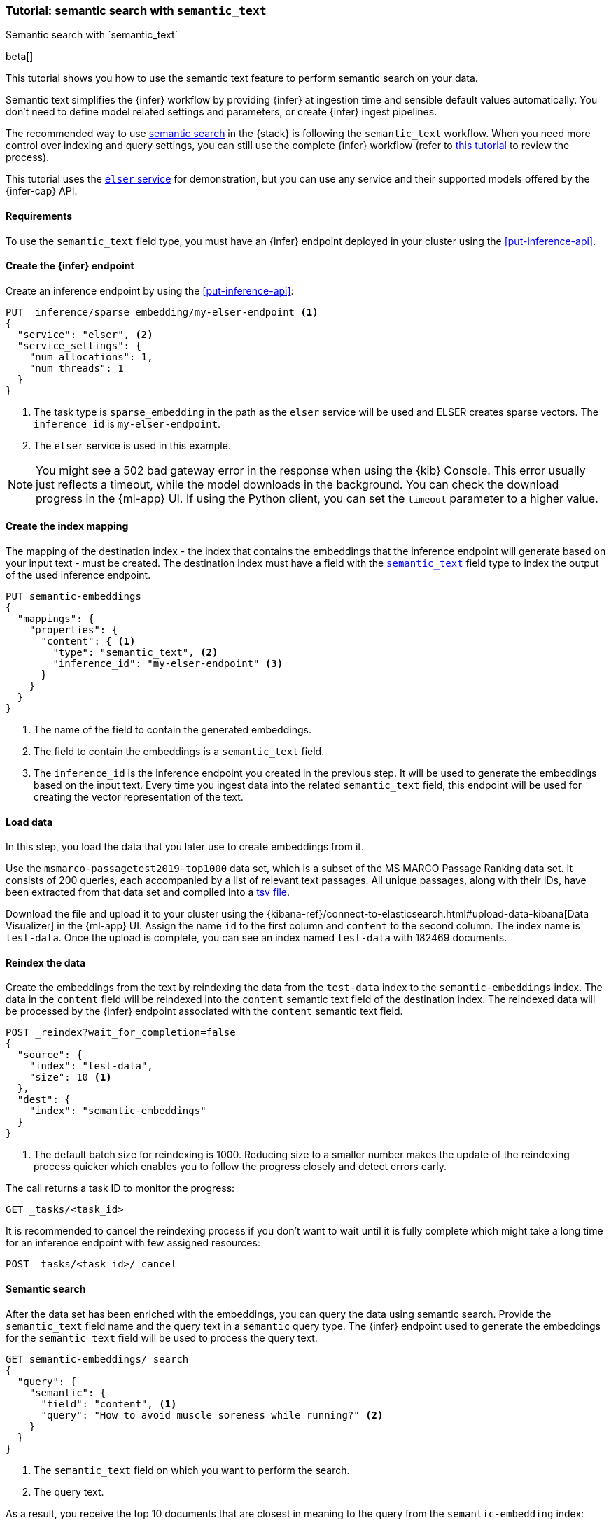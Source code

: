 [[semantic-search-semantic-text]]
=== Tutorial: semantic search with `semantic_text`
++++
<titleabbrev>Semantic search with `semantic_text`</titleabbrev>
++++

beta[]

This tutorial shows you how to use the semantic text feature to perform semantic search on your data.

Semantic text simplifies the {infer} workflow by providing {infer} at ingestion time and sensible default values automatically.
You don't need to define model related settings and parameters, or create {infer} ingest pipelines.

The recommended way to use <<semantic-search,semantic search>> in the {stack} is following the `semantic_text` workflow.
When you need more control over indexing and query settings, you can still use the complete {infer} workflow (refer to  <<semantic-search-inference,this tutorial>> to review the process).

This tutorial uses the <<inference-example-elser,`elser` service>> for demonstration, but you can use any service and their supported models offered by the {infer-cap} API.


[discrete]
[[semantic-text-requirements]]
==== Requirements

To use the `semantic_text` field type, you must have an {infer} endpoint deployed in
your cluster using the <<put-inference-api>>.

[discrete]
[[semantic-text-infer-endpoint]]
==== Create the {infer} endpoint

Create an inference endpoint by using the <<put-inference-api>>:

[source,console]
------------------------------------------------------------
PUT _inference/sparse_embedding/my-elser-endpoint <1>
{
  "service": "elser", <2>
  "service_settings": {
    "num_allocations": 1,
    "num_threads": 1
  }
}
------------------------------------------------------------
// TEST[skip:TBD]
<1> The task type is `sparse_embedding` in the path as the `elser` service will
be used and ELSER creates sparse vectors. The `inference_id` is
`my-elser-endpoint`.
<2> The `elser` service is used in this example.

[NOTE]
====
You might see a 502 bad gateway error in the response when using the {kib} Console.
This error usually just reflects a timeout, while the model downloads in the background.
You can check the download progress in the {ml-app} UI.
If using the Python client, you can set the `timeout` parameter to a higher value.
====

[discrete]
[[semantic-text-index-mapping]]
==== Create the index mapping

The mapping of the destination index - the index that contains the embeddings that the inference endpoint will generate based on your input text - must be created.
The destination index must have a field with the <<semantic-text,`semantic_text`>> field type to index the output of the used inference endpoint.

[source,console]
------------------------------------------------------------
PUT semantic-embeddings
{
  "mappings": {
    "properties": {
      "content": { <1>
        "type": "semantic_text", <2>
        "inference_id": "my-elser-endpoint" <3>
      }
    }
  }
}
------------------------------------------------------------
// TEST[skip:TBD]
<1> The name of the field to contain the generated embeddings.
<2> The field to contain the embeddings is a `semantic_text` field.
<3> The `inference_id` is the inference endpoint you created in the previous step.
It will be used to generate the embeddings based on the input text.
Every time you ingest data into the related `semantic_text` field, this endpoint will be used for creating the vector representation of the text.


[discrete]
[[semantic-text-load-data]]
==== Load data

In this step, you load the data that you later use to create embeddings from it.

Use the `msmarco-passagetest2019-top1000` data set, which is a subset of the MS
MARCO Passage Ranking data set. It consists of 200 queries, each accompanied by
a list of relevant text passages. All unique passages, along with their IDs,
have been extracted from that data set and compiled into a
https://github.com/elastic/stack-docs/blob/main/docs/en/stack/ml/nlp/data/msmarco-passagetest2019-unique.tsv[tsv file].

Download the file and upload it to your cluster using the
{kibana-ref}/connect-to-elasticsearch.html#upload-data-kibana[Data Visualizer]
in the {ml-app} UI. Assign the name `id` to the first column and `content` to
the second column. The index name is `test-data`. Once the upload is complete,
you can see an index named `test-data` with 182469 documents.


[discrete]
[[semantic-text-reindex-data]]
==== Reindex the data

Create the embeddings from the text by reindexing the data from the `test-data` index to the `semantic-embeddings` index.
The data in the `content` field will be reindexed into the `content` semantic text field of the destination index.
The reindexed data will be processed by the {infer} endpoint associated with the `content` semantic text field.

[source,console]
------------------------------------------------------------
POST _reindex?wait_for_completion=false
{
  "source": { 
    "index": "test-data",
    "size": 10 <1>
  },
  "dest": {
    "index": "semantic-embeddings"
  }
}
------------------------------------------------------------
// TEST[skip:TBD]
<1> The default batch size for reindexing is 1000. Reducing size to a smaller
number makes the update of the reindexing process quicker which enables you to
follow the progress closely and detect errors early.

The call returns a task ID to monitor the progress:

[source,console]
------------------------------------------------------------
GET _tasks/<task_id>
------------------------------------------------------------
// TEST[skip:TBD]

It is recommended to cancel the reindexing process if you don't want to wait
until it is fully complete which might take a long time for an inference endpoint with few assigned resources:

[source,console]
------------------------------------------------------------
POST _tasks/<task_id>/_cancel
------------------------------------------------------------
// TEST[skip:TBD]


[discrete]
[[semantic-text-semantic-search]]
==== Semantic search

After the data set has been enriched with the embeddings, you can query the data using semantic search.
Provide the `semantic_text` field name and the query text in a `semantic` query type.
The {infer} endpoint used to generate the embeddings for the `semantic_text` field will be used to process the query text.

[source,console]
------------------------------------------------------------
GET semantic-embeddings/_search
{
  "query": {
    "semantic": { 
      "field": "content", <1>
      "query": "How to avoid muscle soreness while running?" <2>
    }
  }
}
------------------------------------------------------------
// TEST[skip:TBD]
<1> The `semantic_text` field on which you want to perform the search.
<2> The query text.

As a result, you receive the top 10 documents that are closest in meaning to the
query from the `semantic-embedding` index:

[source,console-result]
------------------------------------------------------------
"hits": [
  {
    "_index": "semantic-embeddings",
    "_id": "Jy5065EBBFPLbFsdh_f9",
    "_score": 21.487484,
    "_source": {
      "id": 8836652,
      "content": {
        "text": "There are a few foods and food groups that will help to fight inflammation and delayed onset muscle soreness (both things that are inevitable after a long, hard workout) when you incorporate them into your postworkout eats, whether immediately after your run or at a meal later in the day. Advertisement. Advertisement.",
        "inference": {
          "inference_id": "my-elser-endpoint",
          "model_settings": {
            "task_type": "sparse_embedding"
          },
          "chunks": [
            {
              "text": "There are a few foods and food groups that will help to fight inflammation and delayed onset muscle soreness (both things that are inevitable after a long, hard workout) when you incorporate them into your postworkout eats, whether immediately after your run or at a meal later in the day. Advertisement. Advertisement.",
              "embeddings": {
                (...)
              }
            }
          ]
        }
      }
    }
  },
  {
    "_index": "semantic-embeddings",
    "_id": "Ji5065EBBFPLbFsdh_f9",
    "_score": 18.211695,
    "_source": {
      "id": 8836651,
      "content": {
        "text": "During Your Workout. There are a few things you can do during your workout to help prevent muscle injury and soreness. According to personal trainer and writer for Iron Magazine, Marc David, doing warm-ups and cool-downs between sets can help keep muscle soreness to a minimum.",
        "inference": {
          "inference_id": "my-elser-endpoint",
          "model_settings": {
            "task_type": "sparse_embedding"
          },
          "chunks": [
            {
              "text": "During Your Workout. There are a few things you can do during your workout to help prevent muscle injury and soreness. According to personal trainer and writer for Iron Magazine, Marc David, doing warm-ups and cool-downs between sets can help keep muscle soreness to a minimum.",
              "embeddings": {
                (...)
              }
            }
          ]
        }
      }
    }
  },
  {
    "_index": "semantic-embeddings",
    "_id": "Wi5065EBBFPLbFsdh_b9",
    "_score": 13.089405,
    "_source": {
      "id": 8800197,
      "content": {
        "text": "This is especially important if the soreness is due to a weightlifting routine. For this time period, do not exert more than around 50% of the level of effort (weight, distance and speed) that caused the muscle groups to be sore.",
        "inference": {
          "inference_id": "my-elser-endpoint",
          "model_settings": {
            "task_type": "sparse_embedding"
          },
          "chunks": [
            {
              "text": "This is especially important if the soreness is due to a weightlifting routine. For this time period, do not exert more than around 50% of the level of effort (weight, distance and speed) that caused the muscle groups to be sore.",
              "embeddings": {
                (...)
              }
            }
          ]
        }
      }
    }
  }
------------------------------------------------------------
// NOTCONSOLE

[discrete]
[[semantic-text-further-examples]]
==== Further examples

If you want to use `semantic_text` in hybrid search, refer to https://colab.research.google.com/github/elastic/elasticsearch-labs/blob/main/notebooks/search/09-semantic-text.ipynb[this notebook] for a step-by-step guide.